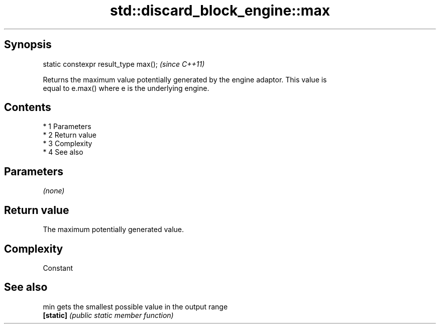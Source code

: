 .TH std::discard_block_engine::max 3 "Apr 19 2014" "1.0.0" "C++ Standard Libary"
.SH Synopsis
   static constexpr result_type max();  \fI(since C++11)\fP

   Returns the maximum value potentially generated by the engine adaptor. This value is
   equal to e.max() where e is the underlying engine.

.SH Contents

     * 1 Parameters
     * 2 Return value
     * 3 Complexity
     * 4 See also

.SH Parameters

   \fI(none)\fP

.SH Return value

   The maximum potentially generated value.

.SH Complexity

   Constant

.SH See also

   min      gets the smallest possible value in the output range
   \fB[static]\fP \fI(public static member function)\fP

